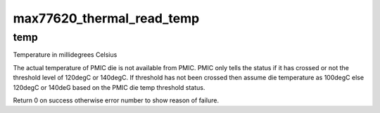 .. -*- coding: utf-8; mode: rst -*-
.. src-file: drivers/thermal/max77620_thermal.c

.. _`max77620_thermal_read_temp`:

max77620_thermal_read_temp
==========================

.. c:function:: int max77620_thermal_read_temp(void *data, int *temp)

    Read PMIC die temperatue.

    :param data:
        Device specific data.
    :type data: void \*

    :param temp:
        *undescribed*
    :type temp: int \*

.. _`max77620_thermal_read_temp.temp`:

temp
----

Temperature in millidegrees Celsius

The actual temperature of PMIC die is not available from PMIC.
PMIC only tells the status if it has crossed or not the threshold level
of 120degC or 140degC.
If threshold has not been crossed then assume die temperature as 100degC
else 120degC or 140deG based on the PMIC die temp threshold status.

Return 0 on success otherwise error number to show reason of failure.

.. This file was automatic generated / don't edit.

